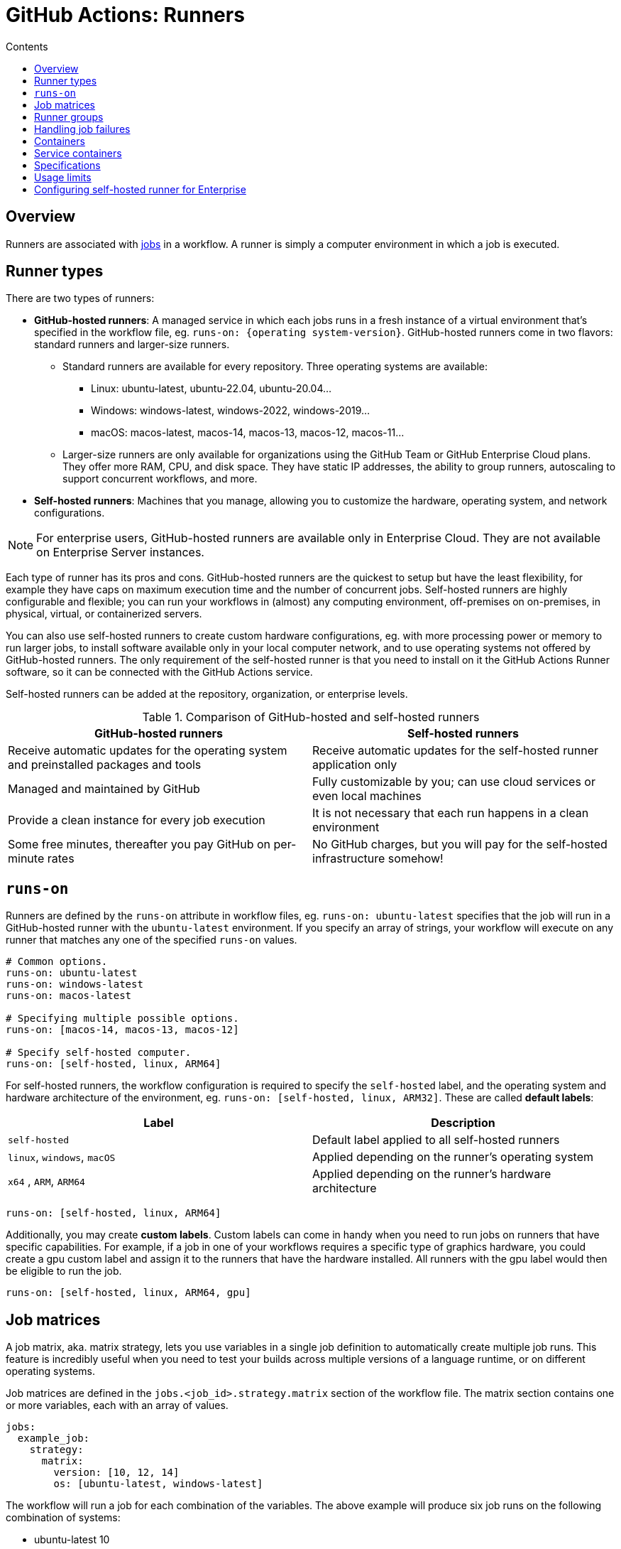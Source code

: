 = GitHub Actions: Runners
:toc: macro
:toc-title: Contents

:link-docs-usage-limits: https://docs.github.com/en/actions/administering-github-actions/usage-limits-billing-and-administration

toc::[]

== Overview

Runners are associated with link:./jobs.adoc[jobs] in a workflow. A runner is simply a computer environment in which a job is executed.

== Runner types

There are two types of runners:

* *GitHub-hosted runners*: A managed service in which each jobs runs in a fresh instance of a virtual environment that's specified in the workflow file, eg. `runs-on: {operating system-version}`. GitHub-hosted runners come in two flavors: standard runners and larger-size runners.

  ** Standard runners are available for every repository. Three operating systems are available:

    *** Linux: ubuntu-latest, ubuntu-22.04, ubuntu-20.04...
    *** Windows: windows-latest, windows-2022, windows-2019...
    *** macOS: macos-latest, macos-14, macos-13, macos-12, macos-11...

  ** Larger-size runners are only available for organizations using the GitHub Team or GitHub Enterprise Cloud plans. They offer more RAM, CPU, and disk space. They have static IP addresses, the ability to group runners, autoscaling to support concurrent workflows, and more.

* *Self-hosted runners*: Machines that you manage, allowing you to customize the hardware, operating system, and network configurations.

[NOTE]
======
For enterprise users, GitHub-hosted runners are available only in Enterprise Cloud. They are not available on Enterprise Server instances.
======

Each type of runner has its pros and cons. GitHub-hosted runners are the quickest to setup but have the least flexibility, for example they have caps on maximum execution time and the number of concurrent jobs. Self-hosted runners are highly configurable and flexible; you can run your workflows in (almost) any computing environment, off-premises on on-premises, in physical, virtual, or containerized servers.

You can also use self-hosted runners to create custom hardware configurations, eg. with more processing power or memory to run larger jobs, to install software available only in your local computer network, and to use operating systems not offered by GitHub-hosted runners. The only requirement of the self-hosted runner is that you need to install on it the GitHub Actions Runner software, so it can be connected with the GitHub Actions service.

Self-hosted runners can be added at the repository, organization, or enterprise levels.

.Comparison of GitHub-hosted and self-hosted runners
|===
| GitHub-hosted runners | Self-hosted runners

| Receive automatic updates for the operating system and preinstalled packages and tools
| Receive automatic updates for the self-hosted runner application only

| Managed and maintained by GitHub
| Fully customizable by you; can use cloud services or even local machines

| Provide a clean instance for every job execution
| It is not necessary that each run happens in a clean environment

| Some free minutes, thereafter you pay GitHub on per-minute rates
| No GitHub charges, but you will pay for the self-hosted infrastructure somehow!
|===

== `runs-on`

Runners are defined by the `runs-on` attribute in workflow files, eg. `runs-on: ubuntu-latest` specifies that the job will run in a GitHub-hosted runner with the `ubuntu-latest` environment. If you specify an array of strings, your workflow will execute on any runner that matches any one of the specified `runs-on` values.

[source,yaml]
----
# Common options.
runs-on: ubuntu-latest
runs-on: windows-latest
runs-on: macos-latest

# Specifying multiple possible options.
runs-on: [macos-14, macos-13, macos-12]

# Specify self-hosted computer.
runs-on: [self-hosted, linux, ARM64]
----

For self-hosted runners, the workflow configuration is required to specify the `self-hosted` label, and the operating system and hardware architecture of the environment, eg. `runs-on: [self-hosted, linux, ARM32]`. These are called *default labels*:

|===
| Label | Description

| `self-hosted`
| Default label applied to all self-hosted runners

| `linux`, `windows`, `macOS`
| Applied depending on the runner's operating system

| `x64` , `ARM`, `ARM64`
| Applied depending on the runner's hardware architecture
|===

[source,yaml]
----
runs-on: [self-hosted, linux, ARM64]
----

Additionally, you may create *custom labels*. Custom labels can come in handy when you need to run jobs on runners that have specific capabilities. For example, if a job in one of your workflows requires a specific type of graphics hardware, you could create a gpu custom label and assign it to the runners that have the hardware installed. All runners with the gpu label would then be eligible to run the job.

[source,yaml]
----
runs-on: [self-hosted, linux, ARM64, gpu]
----

== Job matrices

A job matrix, aka. matrix strategy, lets you use variables in a single job definition to automatically create multiple job runs. This feature is incredibly useful when you need to test your builds across multiple versions of a language runtime, or on different operating systems.

Job matrices are defined in the `jobs.<job_id>.strategy.matrix` section of the workflow file. The matrix section contains one or more variables, each with an array of values.

[source,yaml]
----
jobs:
  example_job:
    strategy:
      matrix:
        version: [10, 12, 14]
        os: [ubuntu-latest, windows-latest]
----

The workflow will run a job for each combination of the variables. The above example will produce six job runs on the following combination of systems:

* ubuntu-latest 10
* ubuntu-latest 12
* ubuntu-latest 14
* windows-latest 10
* windows-latest 12
* windows-latest 14

As well as defining multiple versions of operating systems, the matrix strategy can also be used to define multiple versions of runtime environments such as Python and Node:

[source,yaml]
----
jobs:
  build:
    runs-on: ubuntu-latest
    strategy:
      matrix:
        node-version: [14.x, 16.x, 18.x]
----

And you can also define a combination of OS and language versions. The following matrix produces four workflow runs, one for each operating system paired with each version of Node.

[source,yaml]
----
strategy:
  matrix:
    os: [ubuntu-latest, windows-latest]
    node-version: [16.x, 18.x]
----

You can expand existing matrix configurations or add new ones using `jobs.<job_id>.strategy.matrix.include`. This allows you to include additional key-value pairs for matrix combinations without overwriting any original matrix values. The below example will include the `tag` key to all combinations that include the `ubuntu-latest` value for the OS key, and it will also add a new combination for `ubuntu-latest` and Node.js version 21.x (it will not have the 21.x Node.js version set for the `windows-latest` option).

[source,yaml]
----
strategy:
  matrix:
    node-version: [18.x, 20.x]
    os:
      - ubuntu-latest
      - windows-latest
    include:
      - os: ubuntu-latest
        tag: linux
      - os: ubuntu-latest
        node-version: 21.x
----

To remove specific configurations from the matrix, use `jobs.<job_id>.strategy.matrix.exclude`. Excluded configurations do not run.

You may need to pass the matrix data into the relevant `setup-<runtime>` action that prepares the runtime environment. That's possible because the variables defined in your matrix become properties in the `matrix` context. You can simply reference these properties in other areas of your workflow file. For instance, you can use `matrix.version` and `matrix.os` to access the current values of version and os that the job is using.

[source,yaml]
----

jobs:
  build:
    runs-on: ubuntu-latest
    strategy:
      matrix:
        node-version: [14.x, 16.x, 18.x]
    steps:
    - uses: actions/checkout@v3
    - name: Use Node.js ${{ matrix.node-version }}
      uses: actions/setup-node@v3
      with:
        node-version: ${{ matrix.node-version }}
        cache: 'npm'
    - run: npm ci
    - run: npm run build --if-present
    - run: npm test
----

Job matrices are useful for doing things like running test suites in multiple target runtime environments before publishing a package update. Example for a Node.js library:

[source,yaml]
----
name: My NPM package workflow
on: push

jobs:
  backwards-compatibility:
    name: ${{ matrix.os }}-${{ matrix.node }}
    strategy:
      matrix:
        node: [14, 16, 18]
        os:
          - ubuntu-latest
          - macos-latest
          - windows-latest
    runs-on: ${{ matrix.os }}
    steps:
      - uses: actions/setup-node@v3
        with:
          node-version: ${{ matrix.node }}
----

This will run the workflow on three different operating systems, each with three different versions of Node.js, for a total of nine job runs:

* ubuntu-latest + Node.js v14
* ubuntu-latest + Node.js v16
* ubuntu-latest + Node.js v18
* macos-latest + Node.js v14
* macos-latest + Node.js v16
* macos-latest + Node.js v18
* windows-latest + Node.js v14
* windows-latest + Node.js v16
* windows-latest + Node.js v18

[IMPORTANT]
======
Each executed job counts towards billing. A matrix consisting of 9 jobs of 3 minutes each will lead to 27 minutes of billed time.
======

== Runner groups

Runner groups are used to collect sets of runners and create a security boundary around them.

Enterprise accounts, organizations owned by enterprise accounts, and organizations using GitHub Teams, can create and manage additional runner groups.

[source,yaml]
----
jobs:
  check-bats-version:
    runs-on:
      group: ubuntu-runners
----

You can also combine labels and groups:

[source,yaml]
----
jobs:
  check-bats-version:
    runs-on:
      group: ubuntu-runners
      labels: ubuntu-10.04-16core
----

== Handling job failures

You can control how job failures are handled with `jobs.<job_id>.strategy.fail-fast` and `jobs.<job_id>.continue-on-error`. These settings enable you to decide whether a job failure should affect the entire matrix and whether specific jobs should continue running after a failure.

== Containers

*GitHub supports containers running on Linux only.*

This means that if your workflow uses Docker container actions, job containers, or service containers, then you MUST use a Linux runner.

If you are using GitHub-hosted runners, you MUST use an Ubuntu runner. If you are using self-hosted runners, you MUST use a Linux machine as your runner, and Docker MUST be installed on it.

== Service containers

Service containers are Docker containers that provide a simple and portable way for you to host services that you might need to test or operate your application in a workflow.

You can configure service containers for each job in a workflow.

GitHub creates a fresh Docker container for each service configured in a workflow, and destroys the service container when the job completes.

Steps in a job can communicate with all service containers that are part of the same job.

[NOTE]
======
You cannot create and use service containers inside a composite action. They are available only for JavaScript and Docker actions.
======

You can configure jobs in a workflow to run directly on a runner machine or in a Docker container:

* Run jobs in a container using Docker *bridge* mode; access the container via its hostname, eg. `redis`.

* Run jobs on the runner machine using Docker *host* mode; access using `localhost:<port>` or `127.0.0.1:<port>`.

Example of usage of the Redis container service. The job specifies the type of container it will run:

[source,yaml]
----
name: Redis container example
on:
  - push

jobs:
  container-job:
    runs-on: ubuntu-latest
    # The job specifies the container:
    container: node:16-bullseye
    services:
      redis:
        image: redis
----

In the following example, the job is running on the host image rather than in a container. We can tell because there is no container specified, and instead ports are mapped to the service.

[source,yaml]
----
name: Redis container example
on:
  - push

jobs:
  container-job:
    runs-on: ubuntu-latest
    services:
      redis:
        image: redis
        ports:
          - 6379:6379
----

You can specify credentials for your service containers:

[source,yaml]
----
jobs:
  build:
    services:
      redis:
        # Docker image hub
        image: redis
        ports:
          - 6379:6379
        credentials:
          username: ${{ secrets.DOCKERHUB_USERNAME }}
          password: ${{ secrets.DOCKERHUB_PASSWORD }}
      db:
        # Private registry image
        image: ghcr.io/my-org/my-test-db:latest
        credentials:
          username: ${{ secrets.GHCR_USERNAME }}
          password: ${{ secrets.GHCR_PASSWORD }}
----

Example config to run a Postgres server in a service container:

[source,yaml]
----
jobs:
  container-job:
    runs-on: ubuntu-latest
    container: node:10.18-jessie
    services:
      postgres:
        image: postgres
        env:
          POSTGRES_PASSWORD: postgres
        options:
          --health-cmd pg_isready
          --health-interval 10s
          --health-timeout 5s
          --health-retries 5
        ports:
          - 5432:5432
----

== Specifications

As of October 2024, standard GitHub-hosted runners have the following specifications:

* Windows and Ubuntu:
  ** 2 cores
  ** 7 GB of RAM
  ** 14 GB of disk space
* macOS:
  ** 3 cores
  ** 14 GB of RAM
  ** 14 GB of disk space

[TIP]
======
Keep VM resources in mind, especially when running commands that rely on parallel execution (for example, running parallel tests).
======

== Usage limits

There are usage limits on workflow runs in GitHub-hosted runners. See {links-docs-usage-limits}[GitHub's usage limits] for details, but in general terms:

* Workflow runs are free for self-hosted runners (but you handle the runner infrastructure).

* Workflow runs are free (with usage limits) for GitHub-hosted runners in public repositories.

* For private repositories, each GitHub account receives some free minutes of use of GitHub-hosted runners. How many free minutes depends on the account's subscription plan. Usage beyond the free amounts is capped by spending limits.

* Large runners are always billed, including for public repositories.

For GitHub-hosted runners, Linux machines are the cheapest:

* Linux has a multiplier of 1.
* Windows has a multiplier of 2.
* macOS had a multiplier of 10.

In addition to runner usage, there are also storage caps for artifacts and packages. Temporary caching is not included in the storage caps, but is limited to 10GB per repository.

== Configuring self-hosted runner for Enterprise

Self-hosted runners for Enterprise Cloud and Enterprise Cloud have some additional configuration options:

* *Proxy Servers*: if you need GitHub to communicate with your self-hosted runner via a proxy server, you can set the following options:

  ** `https_proxy`: proxy URL for HTTP traffic.
  ** `http_proxy`: proxy URL for HTTP traffic.
  ** `no_proxy`: URLs (in a comma-separated list) to exclude from proxying.

* *IP Allowlists*: if your Enterprise Cloud or Enterprise Server organization has configured IP allowlists, you must add the IP address or IP address range of your self-hosted runners to the IP allowlist in order for GitHub to communicate with your self-hosted runners
